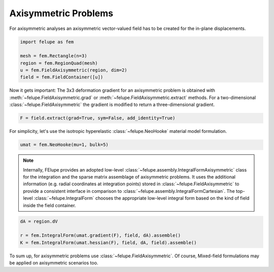 Axisymmetric Problems
---------------------

For axisymmetric analyses an axisymmetric vector-valued field has to be created for the in-plane displacements.

..  code-block:: python

    import felupe as fem

    mesh = fem.Rectangle(n=3)
    region = fem.RegionQuad(mesh)
    u = fem.FieldAxisymmetric(region, dim=2)
    field = fem.FieldContainer([u])

Now it gets important: The 3x3 deformation gradient for an axisymmetric problem is obtained with :meth:`~felupe.FieldAxisymmetric.grad` or :meth:`~felupe.FieldAxisymmetric.extract` methods. For a two-dimensional :class:`~felupe.FieldAxisymmetric` the gradient is modified to return a three-dimensional gradient.

..  code-block:: python

    F = field.extract(grad=True, sym=False, add_identity=True)

For simplicity, let's use the isotropic hyperelastic :class:`~felupe.NeoHooke` material model formulation.

..  code-block:: python

    umat = fem.NeoHooke(mu=1, bulk=5)

..  note::

    Internally, FElupe provides an adopted low-level :class:`~felupe.assembly.IntegralFormAxisymmetric` class for the integration and the sparse matrix assemblage of axisymmetric problems. It uses the additional information (e.g. radial coordinates at integration points) stored in :class:`~felupe.FieldAxisymmetric` to provide a consistent interface in comparison to :class:`~felupe.assembly.IntegralFormCartesian`. The top-level :class:`~felupe.IntegralForm` chooses the appropriate low-level integral form based on the kind of field inside the field container.

..  code-block:: python

    dA = region.dV

    r = fem.IntegralForm(umat.gradient(F), field, dA).assemble()
    K = fem.IntegralForm(umat.hessian(F), field, dA, field).assemble()

To sum up, for axisymmetric problems use :class:`~felupe.FieldAxisymmetric`. Of course, Mixed-field formulations may be applied on axisymmetric scenarios too.

